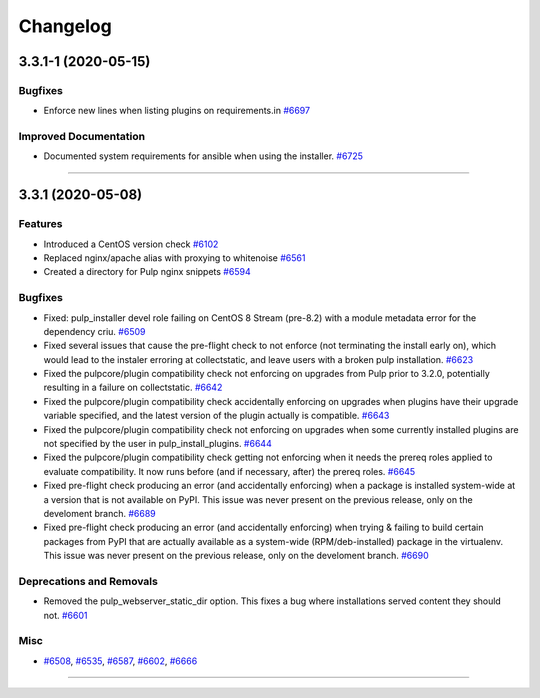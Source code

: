 =========
Changelog
=========

..
    You should *NOT* be adding new change log entries to this file, this
    file is managed by towncrier. You *may* edit previous change logs to
    fix problems like typo corrections or such.
    To add a new change log entry, please see
    https://docs.pulpproject.org/contributing/git.html#changelog-update

    WARNING: Don't drop the next directive!

.. towncrier release notes start

3.3.1-1 (2020-05-15)
==================


Bugfixes
--------

- Enforce new lines when listing plugins on requirements.in
  `#6697 <https://pulp.plan.io/issues/6697>`_


Improved Documentation
----------------------

- Documented system requirements for ansible when using the installer.
  `#6725 <https://pulp.plan.io/issues/6725>`_


----


3.3.1 (2020-05-08)
==================


Features
--------

- Introduced a CentOS version check
  `#6102 <https://pulp.plan.io/issues/6102>`_
- Replaced nginx/apache alias with proxying to whitenoise
  `#6561 <https://pulp.plan.io/issues/6561>`_
- Created a directory for Pulp nginx snippets
  `#6594 <https://pulp.plan.io/issues/6594>`_


Bugfixes
--------

- Fixed: pulp_installer devel role failing on CentOS 8 Stream (pre-8.2) with a module metadata error for the dependency criu.
  `#6509 <https://pulp.plan.io/issues/6509>`_
- Fixed several issues that cause the pre-flight check to not enforce (not terminating the install early on), which would lead to the instaler erroring at collectstatic, and leave users with a broken pulp installation.
  `#6623 <https://pulp.plan.io/issues/6623>`_
- Fixed the pulpcore/plugin compatibility check not enforcing on upgrades from Pulp prior to 3.2.0, potentially resulting in a failure on collectstatic.
  `#6642 <https://pulp.plan.io/issues/6642>`_
- Fixed the pulpcore/plugin compatibility check accidentally enforcing on upgrades when plugins have their upgrade variable specified, and the latest version of the plugin actually is compatible.
  `#6643 <https://pulp.plan.io/issues/6643>`_
- Fixed the pulpcore/plugin compatibility check not enforcing on upgrades when some currently installed plugins are not specified by the user in pulp_install_plugins.
  `#6644 <https://pulp.plan.io/issues/6644>`_
- Fixed the pulpcore/plugin compatibility check getting not enforcing when it needs the prereq roles applied to evaluate compatibility. It now runs before (and if necessary, after) the prereq roles.
  `#6645 <https://pulp.plan.io/issues/6645>`_
- Fixed pre-flight check producing an error (and accidentally enforcing) when a package is installed system-wide at a version that is not available on PyPI. This issue was never present on the previous release, only on the develoment branch.
  `#6689 <https://pulp.plan.io/issues/6689>`_
- Fixed pre-flight check producing an error (and accidentally enforcing) when trying & failing to build certain packages from PyPI that are actually available as a system-wide (RPM/deb-installed) package in the virtualenv. This issue was never present on the previous release, only on the develoment branch.
  `#6690 <https://pulp.plan.io/issues/6690>`_


Deprecations and Removals
-------------------------

- Removed the pulp_webserver_static_dir option.
  This fixes a bug where installations served content they should not.
  `#6601 <https://pulp.plan.io/issues/6601>`_


Misc
----

- `#6508 <https://pulp.plan.io/issues/6508>`_, `#6535 <https://pulp.plan.io/issues/6535>`_, `#6587 <https://pulp.plan.io/issues/6587>`_, `#6602 <https://pulp.plan.io/issues/6602>`_, `#6666 <https://pulp.plan.io/issues/6666>`_


----
